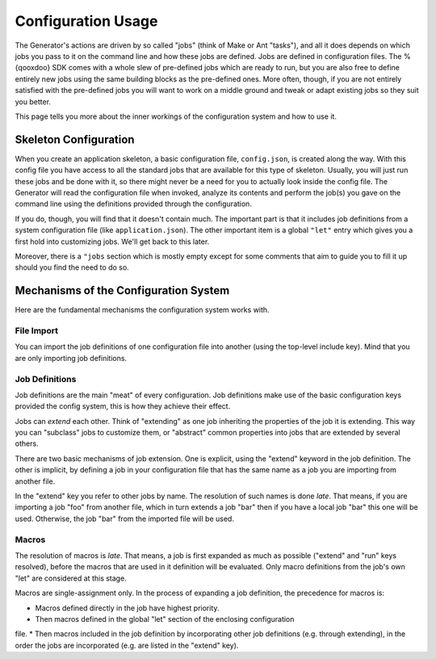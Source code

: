 Configuration Usage
********************

The Generator's actions are driven by so called "jobs" (think of Make or Ant
"tasks"), and all it does depends on which jobs you pass to it on the command
line and how these jobs are defined. Jobs are defined in configuration files.
The %{qooxdoo} SDK comes with a whole slew of pre-defined jobs which are ready
to run, but you are also free to define entirely new jobs using the same
building blocks as the pre-defined ones. More often, though, if you are not
entirely satisfied with the pre-defined jobs you will want to work on a middle
ground and tweak or adapt existing jobs so they suit you better.

This page tells you more about the inner workings of the configuration system and how
to use it.

Skeleton Configuration
=======================

When you create an application skeleton, a basic configuration file,
``config.json``, is created along the way. With this config file you have access
to all the standard jobs that are available for this type of skeleton. Usually,
you will just run these jobs and be done with it, so there might never be a need
for you to actually look inside the config file. The Generator will read the
configuration file when invoked, analyze its contents and perform the job(s) you
gave on the command line using the definitions provided through the
configuration.

If you do, though, you will find that it doesn't contain much. The important
part is that it includes job definitions from a system configuration file (like
``application.json``). The other important item is a global ``"let"`` entry which
gives you a first hold into customizing jobs. We'll get back to this later.

Moreover, there is a ``"jobs`` section which is mostly empty except for some
comments that aim to guide you to fill it up should you find the need to do so.

|image2|

.. |image2| image:: ../tutorial_basics/generate_config2.png

Mechanisms of the Configuration System
=======================================

Here are the fundamental mechanisms the configuration system works with.

File Import
------------

You can import the job definitions of one configuration file into another (using
the top-level include key). Mind that you are only importing job definitions.

Job Definitions
----------------

Job definitions are the main "meat" of every configuration. Job definitions make
use of the basic configuration keys provided the config system, this is how they
achieve their effect.

Jobs can *extend* each other. Think of "extending" as one job inheriting the
properties of the job it is extending. This way you can "subclass" jobs to
customize them, or "abstract" common properties into jobs that are extended by
several others.

There are two basic mechanisms of job extension. One is explicit, using the
"extend" keyword in the job definition. The other is implicit, by defining a job
in your configuration file that has the same name as a job you are importing
from another file.

In the "extend" key you refer to other jobs by name. The resolution of such
names is done *late*. That means, if you are importing a job "foo" from another
file, which in turn extends a job "bar" then if you have a local job "bar" this
one will be used. Otherwise, the job "bar" from the imported file will be used.

Macros
-------

The resolution of macros is *late*. That means, a job is first expanded as much
as possible ("extend" and "run" keys resolved), before the macros that are used
in it definition will be evaluated. Only macro definitions from the job's own
"let" are considered at this stage.

Macros are single-assignment only. In the process of expanding a job definition,
the precedence for macros is:

* Macros defined directly in the job have highest priority.
* Then macros defined in the global "let" section of the enclosing configuration
file.
* Then macros included in the job definition by incorporating other job
definitions (e.g. through extending), in the order the jobs are incorporated
(e.g. are listed in the "extend" key).


